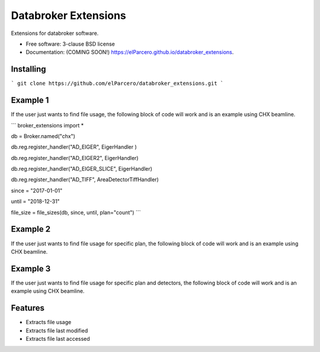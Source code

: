 Databroker Extensions
=====================

.. image:: https://img.shields.io/travis/elParcero/databroker_extensions.svg
        :target: https://travis-ci.org/elParcero/databroker_extensions

.. image:: https://img.shields.io/pypi/v/databroker_extensions.svg
        :target: https://pypi.python.org/pypi/databroker_extensions


Extensions for databroker software.

* Free software: 3-clause BSD license
* Documentation: (COMING SOON!) https://elParcero.github.io/databroker_extensions.

Installing
----------
```
git clone https://github.com/elParcero/databroker_extensions.git
```

Example 1
---------

If the user just wants to find file usage, the following block of code will work and is an example using CHX beamline.

```
broker_extensions import *

db = Broker.named("chx")

db.reg.register_handler("AD_EIGER", EigerHandler )

db.reg.register_handler("AD_EIGER2", EigerHandler)

db.reg.register_handler("AD_EIGER_SLICE", EigerHandler)

db.reg.register_handler("AD_TIFF", AreaDetectorTiffHandler)

since = "2017-01-01"

until = "2018-12-31"

file_size = file_sizes(db, since, until, plan="count")
```


Example 2
---------
If the user just wants to find file usage for specific plan, the following block of code will work and is an example using CHX beamline.

Example 3
---------
If the user just wants to find file usage for specific plan and detectors, the following block of code will work and is an example using CHX beamline.

Features
--------

* Extracts file usage 
* Extracts file last modified
* Extracts file last accessed
